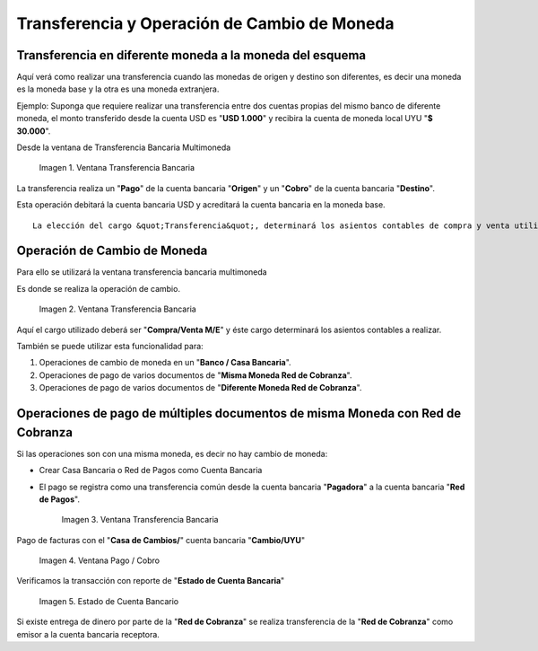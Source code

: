 .. |Ventana Transferencia Bancaria 1| image:: resources/multi-currency-bank-transfer-window.png
.. |Ventana Transferencia Bancaria 2| image:: resources/currency-exchange-operation.png
.. |Ventana Transferencia Bancaria 3| image:: resources/payment-operations-of-multiple-documents-of-the-same-currency-with-a-collection-network.png
.. |Ventana Pago Cobro 1| image:: resources/payment-of-bills-with-the-exchange-office.png
.. |Estado de Cuenta Bancario 1| image:: resources/bank-account-statement.png

.. _document/transfer-operation-exchange-currency:

Transferencia y Operación de Cambio de Moneda
=============================================

Transferencia en diferente moneda a la moneda del esquema
---------------------------------------------------------

Aquí verá como realizar una transferencia cuando las monedas de origen y destino son diferentes, es decir una moneda es la moneda base y la otra es una moneda extranjera.

Ejemplo: Suponga que requiere realizar una transferencia entre dos cuentas propias del mismo banco de diferente moneda, el monto transferido desde la cuenta USD es "**USD 1.000**" y recibira la cuenta de moneda local UYU "**$ 30.000**".

Desde la ventana de Transferencia Bancaria Multimoneda

    |Ventana Transferencia Bancaria 1|

    Imagen 1. Ventana Transferencia Bancaria

La transferencia realiza un "**Pago**" de la cuenta bancaria "**Origen**" y un "**Cobro**" de la cuenta bancaria "**Destino**".

Esta operación debitará la cuenta bancaria USD y acreditará la cuenta bancaria en la moneda base.

::

    La elección del cargo &quot;Transferencia&quot;, determinará los asientos contables de compra y venta utilizando la cuenta puente &quot;Diferencia Compra ME&quot;. La diferencia de cambio correspondiente a esta operación quedará como saldo en dicha cuenta.

Operación de Cambio de Moneda
-----------------------------

Para ello se utilizará la ventana transferencia bancaria multimoneda

Es donde se realiza la operación de cambio.

    |Ventana Transferencia Bancaria 2|

    Imagen 2. Ventana Transferencia Bancaria

Aquí el cargo utilizado deberá ser "**Compra/Venta M/E**" y éste cargo determinará los asientos contables a realizar.

También se puede utilizar esta funcionalidad para:

#. Operaciones de cambio de moneda en un "**Banco / Casa Bancaria**".

#. Operaciones de pago de varios documentos de "**Misma Moneda Red de Cobranza**".

#. Operaciones de pago de varios documentos de "**Diferente Moneda Red de Cobranza**".

Operaciones de pago de múltiples documentos de misma Moneda con Red de Cobranza
-------------------------------------------------------------------------------

Si las operaciones son con una misma moneda, es decir no hay cambio de moneda:

- Crear Casa Bancaria o Red de Pagos como Cuenta Bancaria

- El pago se registra como una transferencia común desde la cuenta bancaria "**Pagadora**" a la cuenta bancaria "**Red de Pagos**".

    |Ventana Transferencia Bancaria 3|

    Imagen 3. Ventana Transferencia Bancaria

Pago de facturas con el "**Casa de Cambios/**" cuenta bancaria "**Cambio/UYU**"

    |Ventana Pago Cobro 1|

    Imagen 4. Ventana Pago / Cobro 

Verificamos la transacción con reporte de "**Estado de Cuenta Bancaria**"

    |Estado de Cuenta Bancario 1|

    Imagen 5. Estado de Cuenta Bancario

Si existe entrega de dinero por parte de la "**Red de Cobranza**" se realiza transferencia de la "**Red de Cobranza**" como emisor a la cuenta bancaria receptora.